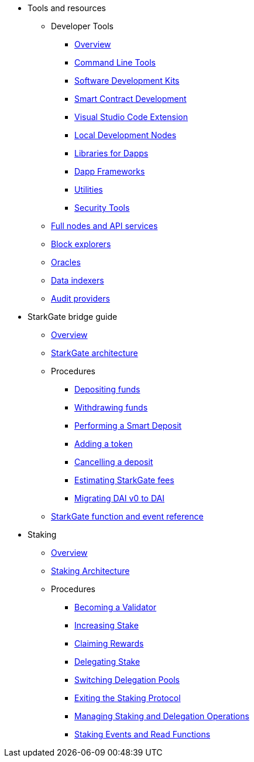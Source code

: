 * Tools and resources

** Developer Tools
*** xref:devtools/overview.adoc[Overview]
*** xref:devtools/clis.adoc[Command Line Tools]
*** xref:devtools/sdks.adoc[Software Development Kits]
*** xref:devtools/smart-contract-tools.adoc[Smart Contract Development]
*** xref:devtools/vscode.adoc[Visual Studio Code Extension]
*** xref:devtools/devnets.adoc[Local Development Nodes]
*** xref:devtools/libs-for-dapps.adoc[Libraries for Dapps]
*** xref:devtools/dapp-frameworks.adoc[Dapp Frameworks]
*** xref:devtools/utilities.adoc[Utilities]
*** xref:devtools/security.adoc[Security Tools]

** xref:api-services.adoc[Full nodes and API services]

** xref:ref-block-explorers.adoc[Block explorers]

** xref:oracles.adoc[Oracles]

** xref:data-indexers.adoc[Data indexers]

** xref:audit.adoc[Audit providers]

* StarkGate bridge guide
** xref:starkgate:overview.adoc[Overview]
** xref:starkgate:architecture.adoc[StarkGate architecture]
** Procedures
*** xref:starkgate:depositing.adoc[Depositing funds]
*** xref:starkgate:withdrawing.adoc[Withdrawing funds]
*** xref:starkgate:automated-actions-with-bridging.adoc[Performing a Smart Deposit]
*** xref:starkgate:adding-a-token.adoc[Adding a token]
*** xref:starkgate:cancelling-a-deposit.adoc[Cancelling a deposit]
*** xref:starkgate:estimating-fees.adoc[Estimating StarkGate fees]
*** xref:dai-token-migration.adoc[Migrating DAI v0 to DAI]
** xref:starkgate:function-reference.adoc[StarkGate function and event reference]

* Staking
** xref:staking:overview.adoc[Overview]
** xref:staking:architecture.adoc[Staking Architecture]
** Procedures
*** xref:staking:entering-staking.adoc[Becoming a Validator]
*** xref:staking:increasing-staking.adoc[Increasing Stake]
*** xref:staking:claiming-rewards.adoc[Claiming Rewards]
*** xref:staking:delegating-stake.adoc[Delegating Stake]
*** xref:staking:switching-delegation-pools.adoc[Switching Delegation Pools]
*** xref:staking:exiting-staking.adoc[Exiting the Staking Protocol]
*** xref:staking:managing-staking-and-delegation-operations.adoc[Managing Staking and Delegation Operations]
*** xref:staking:staking-events-and-read-functions.adoc[Staking Events and Read Functions]

